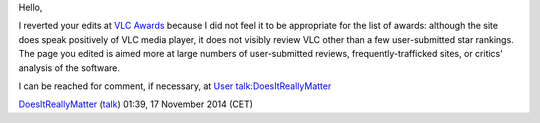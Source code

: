 Hello,

I reverted your edits at `VLC Awards <VLC_Awards>`__ because I did not feel it to be appropriate for the list of awards: although the site does speak positively of VLC media player, it does not visibly review VLC other than a few user-submitted star rankings. The page you edited is aimed more at large numbers of user-submitted reviews, frequently-trafficked sites, or critics' analysis of the software.

I can be reached for comment, if necessary, at `User talk:DoesItReallyMatter <User_talk:DoesItReallyMatter>`__

`DoesItReallyMatter <User:DoesItReallyMatter>`__ (`talk <User_talk:DoesItReallyMatter>`__) 01:39, 17 November 2014 (CET)
